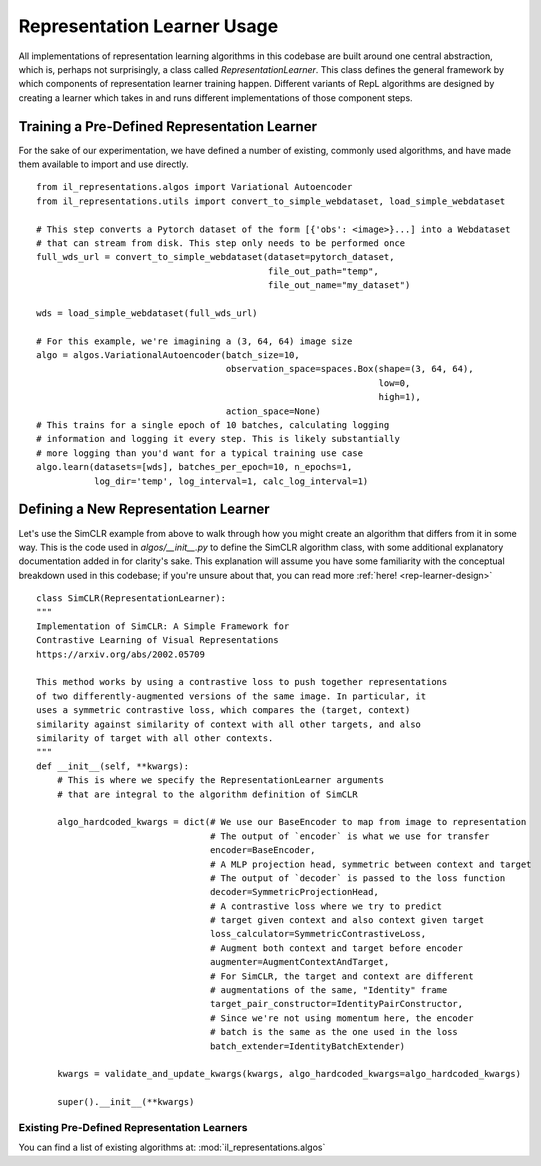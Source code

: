 .. _rep-learner-usage:


Representation Learner Usage
=============================

All implementations of representation learning algorithms in this codebase are built around one central abstraction,
which is, perhaps not surprisingly, a class called `RepresentationLearner`. This class defines the
general framework by which components of representation learner training happen. Different variants of
RepL algorithms are designed by creating a learner which takes in and runs different implementations of those component steps.


Training a Pre-Defined Representation Learner
---------------------------------------------

For the sake of our experimentation, we have defined a number of existing, commonly used algorithms, and have made
them available to import and use directly.

::

    from il_representations.algos import Variational Autoencoder
    from il_representations.utils import convert_to_simple_webdataset, load_simple_webdataset

    # This step converts a Pytorch dataset of the form [{'obs': <image>}...] into a Webdataset
    # that can stream from disk. This step only needs to be performed once
    full_wds_url = convert_to_simple_webdataset(dataset=pytorch_dataset,
                                                file_out_path="temp",
                                                file_out_name="my_dataset")

    wds = load_simple_webdataset(full_wds_url)

    # For this example, we're imagining a (3, 64, 64) image size
    algo = algos.VariationalAutoencoder(batch_size=10,
                                        observation_space=spaces.Box(shape=(3, 64, 64),
                                                                     low=0,
                                                                     high=1),
                                        action_space=None)
    # This trains for a single epoch of 10 batches, calculating logging
    # information and logging it every step. This is likely substantially
    # more logging than you'd want for a typical training use case
    algo.learn(datasets=[wds], batches_per_epoch=10, n_epochs=1,
               log_dir='temp', log_interval=1, calc_log_interval=1)




Defining a New Representation Learner
-------------------------------------
Let's use the SimCLR example from above to walk through how you might create an algorithm that differs from it in some way.
This is the code used in `algos/__init__.py` to define the SimCLR algorithm class, with some additional
explanatory documentation added in for clarity's sake. This explanation will assume you have some familiarity with the
conceptual breakdown used in this codebase; if you're unsure about that, you can read more :ref:`here! <rep-learner-design>`

::

    class SimCLR(RepresentationLearner):
    """
    Implementation of SimCLR: A Simple Framework for
    Contrastive Learning of Visual Representations
    https://arxiv.org/abs/2002.05709

    This method works by using a contrastive loss to push together representations
    of two differently-augmented versions of the same image. In particular, it
    uses a symmetric contrastive loss, which compares the (target, context)
    similarity against similarity of context with all other targets, and also
    similarity of target with all other contexts.
    """
    def __init__(self, **kwargs):
        # This is where we specify the RepresentationLearner arguments
        # that are integral to the algorithm definition of SimCLR

        algo_hardcoded_kwargs = dict(# We use our BaseEncoder to map from image to representation
                                     # The output of `encoder` is what we use for transfer
                                     encoder=BaseEncoder,
                                     # A MLP projection head, symmetric between context and target
                                     # The output of `decoder` is passed to the loss function
                                     decoder=SymmetricProjectionHead,
                                     # A contrastive loss where we try to predict
                                     # target given context and also context given target
                                     loss_calculator=SymmetricContrastiveLoss,
                                     # Augment both context and target before encoder
                                     augmenter=AugmentContextAndTarget,
                                     # For SimCLR, the target and context are different
                                     # augmentations of the same, "Identity" frame
                                     target_pair_constructor=IdentityPairConstructor,
                                     # Since we're not using momentum here, the encoder
                                     # batch is the same as the one used in the loss
                                     batch_extender=IdentityBatchExtender)

        kwargs = validate_and_update_kwargs(kwargs, algo_hardcoded_kwargs=algo_hardcoded_kwargs)

        super().__init__(**kwargs)

Existing Pre-Defined Representation Learners
^^^^^^^^^^^^^^^^^^^^^^^^^^^^^^^^^^^^^^^^^^^^

You can find a list of existing algorithms at: :mod:`il_representations.algos`
